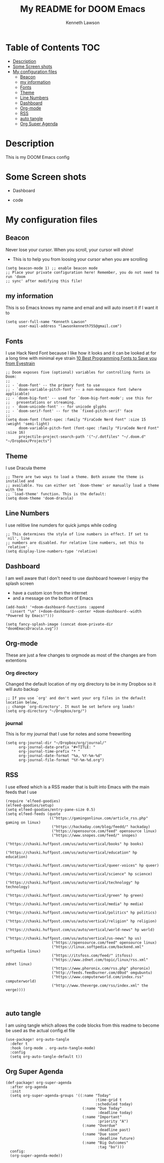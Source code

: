 #+TITLE:   My README for DOOM Emacs
#+AUTHOR: Kenneth Lawson
#+PROPERTY: header-args :tangle config.el
#+auto_tangle: t
#+STARTUP: showeverything

* Table of Contents :TOC:
- [[#description][Description]]
- [[#some-screen-shots][Some Screen shots]]
- [[#my-configuration-files][My configuration files]]
  - [[#beacon][Beacon]]
  - [[#my-information][my information]]
  - [[#fonts][Fonts]]
  - [[#theme][Theme]]
  - [[#line-numbers][Line Numbers]]
  - [[#dashboard][Dashboard]]
  - [[#org-mode][Org-mode]]
  - [[#rss][RSS]]
  - [[#auto-tangle][auto tangle]]
  - [[#org-super-agenda][Org Super Agenda]]

* Description
# A summary of what this module does.
This is my DOOM Emacs config

* Some Screen shots
- Dashboard
  #+DESCRIPTION: This is my dashboard
  [[./screenshots/dashboard.png]]
- code
  #+DESCRIPTION: a screenshot of my code
  [[./screenshots/code.png]]


* My configuration files
** Beacon
Never lose your cursor.  When you scroll, your cursor will shine!
- This is to help you from loosing your cursor when you are scrolling
#+begin_src elisp
(setq beacon-mode 1) ;; enable beacon mode
;; Place your private configuration here! Remember, you do not need to run 'doom
;; sync' after modifying this file!
#+end_src
** my information
This is so Emacs knows my name and email and will auto insert it if I want it to
#+begin_src elisp
(setq user-full-name "Kenneth Lawson"
      user-mail-address "lawsonkenneth755@gmail.com")
#+end_src

** Fonts
I use Hack Nerd Font because I like how it looks and it can be looked at for a long time with minimal eye strain [[https://www.asktheegghead.com/10-best-programming-fonts-to-save-you-from-eyestrain/][10 Best Programming Fonts to Save you from Eyestrain]]
#+begin_src elisp
;; Doom exposes five (optional) variables for controlling fonts in Doom:
;;
;; - `doom-font' -- the primary font to use
;; - `doom-variable-pitch-font' -- a non-monospace font (where applicable)
;; - `doom-big-font' -- used for `doom-big-font-mode'; use this for
;;   presentations or streaming.
;; - `doom-unicode-font' -- for unicode glyphs
;; - `doom-serif-font' -- for the `fixed-pitch-serif' face
;;
(setq doom-font (font-spec :family "FiraCode Nerd Font" :size 15 :weight 'semi-light)
      doom-variable-pitch-font (font-spec :family "FiraCode Nerd Font" :size 16)
      projectile-project-search-path '("~/.dotfiles" "~/.doom.d" "~/Dropbox/Projects")
#+end_src

** Theme
I use Dracula theme
#+begin_src elisp
;; There are two ways to load a theme. Both assume the theme is installed and
;; available. You can either set `doom-theme' or manually load a theme with the
;; `load-theme' function. This is the default:
(setq doom-theme 'doom-dracula)
#+end_src

** Line Numbers
I use relitive line numders for quick jumps while coding
#+begin_src elisp
;; This determines the style of line numbers in effect. If set to `nil', line
;; numbers are disabled. For relative line numbers, set this to `relative'.
(setq display-line-numbers-type 'relative)
#+end_src

** Dashboard
I am well aware that I don't need to use dashboard however I enjoy the splash screen
- have a custom icon from the internet
- and a message on the bottom of Emacs
#+begin_src elisp
(add-hook! '+doom-dashboard-functions :append
  (insert "\n" (+doom-dashboard--center +doom-dashboard--width "Powered by Emacs!")))

(setq fancy-splash-image (concat doom-private-dir "doomEmacsDracula.svg"))
#+end_src

** Org-mode
These are just a few changes to orgmode as most of the changes are from extentions
*** Org directory
Changed the default location of my org directory to be in my Dropbox so it will auto backup
#+begin_src elisp
;; If you use `org' and don't want your org files in the default location below,
;; change `org-directory'. It must be set before org loads!
(setq org-directory "~/Dropbox/org/")
#+end_src
*** journal
This is for my journal that I use for notes and some freewriting
#+begin_src elisp
(setq org-journal-dir "~/Dropbox/org/journal/"
      org-journal-date-prefix "#+TITLE: "
      org-journal-time-prefix "* "
      org-journal-date-format "%a, %Y-%m-%d"
      org-journal-file-format "%Y-%m-%d.org")
#+end_src
** RSS
I use elfeed which is a RSS reader that is built into Emacs
with the main feeds that I use
#+begin_src elisp
(require 'elfeed-goodies)
(elfeed-goodies/setup)
(setq elfeed-goodies/entry-pane-size 0.5)
(setq elfeed-feeds (quote
                    (("https://gamingonlinux.com/article_rss.php" gaming on linux)
                     ("https://hackaday.com/blog/feedd/" hackaday)
                     ("https://opensource.com/feed" opensource linux)
                     ("https://www.snopes.com/feed/" snopes)
                     ("https://chaski.huffpost.com/us/auto/vertical/books" hp books)
                     ("https://chaski.huffpost.com/us/auto/vertical/education" hp education)
                     ("https://chaski.huffpost.com/us/auto/vertical/queer-voices" hp queer)
                     ("https://chaski.huffpost.com/us/auto/vertical/science" hp science)
                     ("https://chaski.huffpost.com/us/auto/vertical/technology" hp technology)
                     ("https://chaski.huffpost.com/us/auto/vertical/green" hp green)
                     ("https://chaski.huffpost.com/us/auto/vertical/media" hp media)
                     ("https://chaski.huffpost.com/us/auto/vertical/politics" hp politics)
                     ("https://chaski.huffpost.com/us/auto/vertical/religion" hp religion)
                     ("https://chaski.huffpost.com/us/auto/vertical/world-news" hp world)
                     ("https://chaski.huffpost.com/us/auto/vertical/us-news" hp us)
                     ("https://opensource.com/feed" opensource linux)
                     ("https://linux.softpedia.com/backend.xml" softpedia linux)
                     ("https://itsfoss.com/feed/" itsfoss)
                     ("https://www.zdnet.com/topic/linux/rss.xml" zdnet linux)
                     ("https://www.phoronix.com/rss.php" phoronix)
                     ("http://feeds.feedburner.com/d0od" omgubuntu)
                     ("https://www.computerworld.com/index.rss" computerworld)
                     ("http://www.theverge.com/rss/index.xml" the verge))))


#+end_src

** auto tangle
I am using tangle which allows the code blocks from this readme to become be used as the actual config.el file
#+begin_src elisp
(use-package! org-auto-tangle
  :defer t
  :hook (org-mode . org-auto-tangle-mode)
  :config
  (setq org-auto-tangle-default t))
#+end_src
** Org Super Agenda
#+begin_src elisp
(def-package! org-super-agenda
  :after org-agenda
  :init
  (setq org-super-agenda-groups '((:name "Today"
                                         :time-grid t
                                         :scheduled today)
                                   (:name "Due Today"
                                          :deadline today)
                                   (:name "Important"
                                          :priority "A")
                                   (:name "Overdue"
                                          :deadline past)
                                   (:name "Due soon"
                                          :deadline future)
                                   (:name "Big Outcomes"
                                          :tag "bo")))
  config:
  (org-super-agenda-mode))
#+end_src
